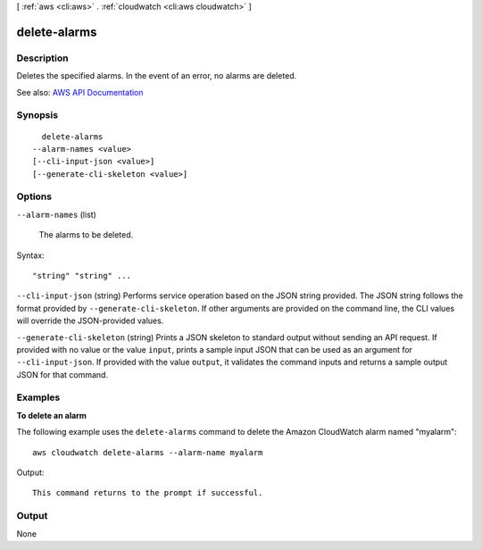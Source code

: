 [ :ref:`aws <cli:aws>` . :ref:`cloudwatch <cli:aws cloudwatch>` ]

.. _cli:aws cloudwatch delete-alarms:


*************
delete-alarms
*************



===========
Description
===========



Deletes the specified alarms. In the event of an error, no alarms are deleted.



See also: `AWS API Documentation <https://docs.aws.amazon.com/goto/WebAPI/monitoring-2010-08-01/DeleteAlarms>`_


========
Synopsis
========

::

    delete-alarms
  --alarm-names <value>
  [--cli-input-json <value>]
  [--generate-cli-skeleton <value>]




=======
Options
=======

``--alarm-names`` (list)


  The alarms to be deleted.

  



Syntax::

  "string" "string" ...



``--cli-input-json`` (string)
Performs service operation based on the JSON string provided. The JSON string follows the format provided by ``--generate-cli-skeleton``. If other arguments are provided on the command line, the CLI values will override the JSON-provided values.

``--generate-cli-skeleton`` (string)
Prints a JSON skeleton to standard output without sending an API request. If provided with no value or the value ``input``, prints a sample input JSON that can be used as an argument for ``--cli-input-json``. If provided with the value ``output``, it validates the command inputs and returns a sample output JSON for that command.



========
Examples
========

**To delete an alarm**

The following example uses the ``delete-alarms`` command to delete the Amazon CloudWatch alarm
named "myalarm"::

  aws cloudwatch delete-alarms --alarm-name myalarm

Output::

  This command returns to the prompt if successful.


======
Output
======

None